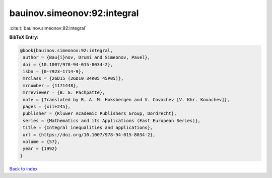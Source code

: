 bauinov.simeonov:92:integral
============================

:cite:t:`bauinov.simeonov:92:integral`

**BibTeX Entry:**

.. code-block:: bibtex

   @book{bauinov.simeonov:92:integral,
    author = {Bau{i}nov, Drumi and Simeonov, Pavel},
    doi = {10.1007/978-94-015-8034-2},
    isbn = {0-7923-1714-9},
    mrclass = {26D15 (26D10 34K05 45P05)},
    mrnumber = {1171448},
    mrreviewer = {B. G. Pachpatte},
    note = {Translated by R. A. M. Hoksbergen and V. Covachev [V. Khr. Kovachev]},
    pages = {xii+245},
    publisher = {Kluwer Academic Publishers Group, Dordrecht},
    series = {Mathematics and its Applications (East European Series)},
    title = {Integral inequalities and applications},
    url = {https://doi.org/10.1007/978-94-015-8034-2},
    volume = {57},
    year = {1992}
   }

`Back to index <../By-Cite-Keys.rst>`_
